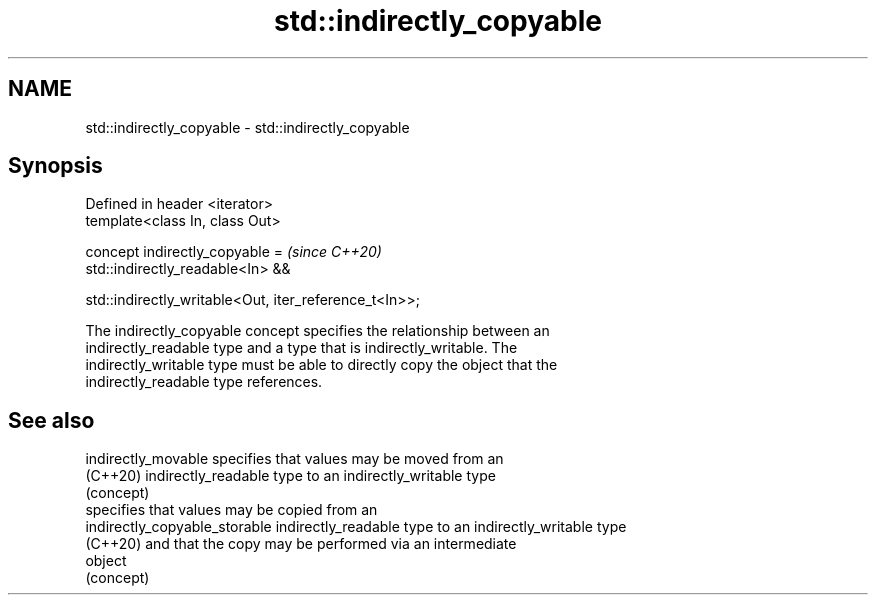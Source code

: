 .TH std::indirectly_copyable 3 "2021.11.17" "http://cppreference.com" "C++ Standard Libary"
.SH NAME
std::indirectly_copyable \- std::indirectly_copyable

.SH Synopsis
   Defined in header <iterator>
   template<class In, class Out>

   concept indirectly_copyable =                             \fI(since C++20)\fP
       std::indirectly_readable<In> &&

       std::indirectly_writable<Out, iter_reference_t<In>>;

   The indirectly_copyable concept specifies the relationship between an
   indirectly_readable type and a type that is indirectly_writable. The
   indirectly_writable type must be able to directly copy the object that the
   indirectly_readable type references.

.SH See also

   indirectly_movable           specifies that values may be moved from an
   (C++20)                      indirectly_readable type to an indirectly_writable type
                                (concept)
                                specifies that values may be copied from an
   indirectly_copyable_storable indirectly_readable type to an indirectly_writable type
   (C++20)                      and that the copy may be performed via an intermediate
                                object
                                (concept)
